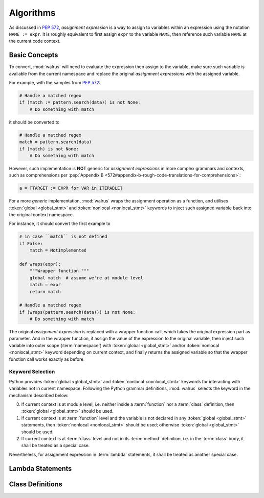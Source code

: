 Algorithms
==========

As discussed in :pep:`572`, *assignment expression* is a way to assign to variables within
an expression using the notation ``NAME := expr``. It is roughly equivalent to first assign
``expr`` to the variable ``NAME``, then reference such variable ``NAME`` at the current
code context.

Basic Concepts
--------------

To convert, :mod:`walrus` will need to evaluate the expression then assign to the variable,
make sure such variable is available from the current namespace and replace the original
*assignment expressions* with the assigned variable.

For example, with the samples from :pep:`572`:

.. code:: python

   # Handle a matched regex
   if (match := pattern.search(data)) is not None:
       # Do something with match

it should be converted to

.. code:: python

   # Handle a matched regex
   match = pattern.search(data)
   if (match) is not None:
       # Do something with match

However, such implementation is **NOT** generic for *assignment expressions* in more
complex grammars and contexts, such as comprehensions per
:pep:`Appendix B <572#appendix-b-rough-code-translations-for-comprehensions>`:

.. code:: python

   a = [TARGET := EXPR for VAR in ITERABLE]

For a more *generic* implementation, :mod:`walrus` wraps the assignment operation as a
function, and utilises :token:`global <global_stmt>` and :token:`nonlocal <nonlocal_stmt>`
keywords to inject such assigned variable back into the original context namespace.

For instance, it should convert the first example to

.. code:: python

   # in case ``match`` is not defined
   if False:
       match = NotImplemented

   def wraps(expr):
       """Wrapper function."""
       global match  # assume we're at module level
       match = expr
       return match

   # Handle a matched regex
   if (wraps(pattern.search(data))) is not None:
       # Do something with match

The original *assignment expression* is replaced with a wrapper function call, which
takes the original expression part as parameter. And in the wrapper function, it
assign the value of the expression to the original variable, then inject such variable
into outer scope (:term:`namespace`) with :token:`global <global_stmt>` and/or
:token:`nonlocal <nonlocal_stmt>` keyword depending on current context, and finally
returns the assigned variable so that the wrapper function call works exactly as before.

.. seealso::

   * variable declration -- :data:`walrus.NAME_TEMPLATE`
   * wrapper function call -- :data:`walrus.CALL_TEMPLATE`
   * wrapper function definition -- :data:`walrus.FUNC_TEMPLATE`

Keyword Selection
~~~~~~~~~~~~~~~~~

Python provides :token:`global <global_stmt>` and :token:`nonlocal <nonlocal_stmt>`
keywords for interacting with variables not in current namespace. Following the Python
grammar definitions, :mod:`walrus` selects the keyword in the mechanism described below:

0. If current context is at module level, i.e. neither inside a :term:`function` nor a
   :term:`class` definition, then :token:`global <global_stmt>` should be used.
1. If current context is at :term:`function` level and the variable is not declared in
   any :token:`global <global_stmt>` statements, then :token:`nonlocal <nonlocal_stmt>`
   should be used; otherwise :token:`global <global_stmt>` should be used.
2. If current context is at :term:`class` level and not in its :term:`method` definition,
   i.e. in the :term:`class` body, it shall be treated as a special case.

Nevertheless, for assignment expression in :term:`lambda` statements, it shall be treated
as another special case.

Lambda Statements
-----------------

Class Definitions
-----------------
